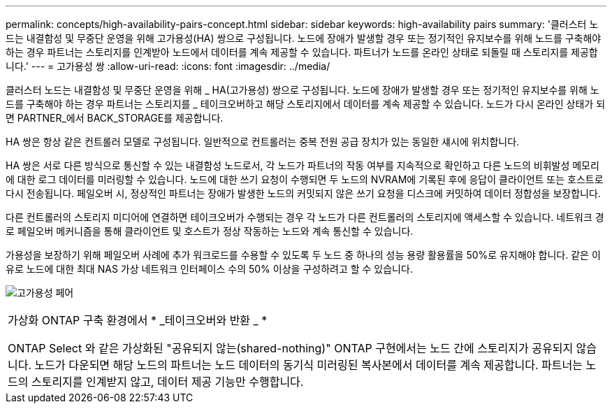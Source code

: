 ---
permalink: concepts/high-availability-pairs-concept.html 
sidebar: sidebar 
keywords: high-availability pairs 
summary: '클러스터 노드는 내결함성 및 무중단 운영을 위해 고가용성(HA) 쌍으로 구성됩니다. 노드에 장애가 발생할 경우 또는 정기적인 유지보수를 위해 노드를 구축해야 하는 경우 파트너는 스토리지를 인계받아 노드에서 데이터를 계속 제공할 수 있습니다. 파트너가 노드를 온라인 상태로 되돌릴 때 스토리지를 제공합니다.' 
---
= 고가용성 쌍
:allow-uri-read: 
:icons: font
:imagesdir: ../media/


[role="lead"]
클러스터 노드는 내결함성 및 무중단 운영을 위해 _ HA(고가용성) 쌍으로 구성됩니다. 노드에 장애가 발생할 경우 또는 정기적인 유지보수를 위해 노드를 구축해야 하는 경우 파트너는 스토리지를 _ 테이크오버하고 해당 스토리지에서 데이터를 계속 제공할 수 있습니다. 노드가 다시 온라인 상태가 되면 PARTNER_에서 BACK_STORAGE를 제공합니다.

HA 쌍은 항상 같은 컨트롤러 모델로 구성됩니다. 일반적으로 컨트롤러는 중복 전원 공급 장치가 있는 동일한 섀시에 위치합니다.

HA 쌍은 서로 다른 방식으로 통신할 수 있는 내결함성 노드로서, 각 노드가 파트너의 작동 여부를 지속적으로 확인하고 다른 노드의 비휘발성 메모리에 대한 로그 데이터를 미러링할 수 있습니다. 노드에 대한 쓰기 요청이 수행되면 두 노드의 NVRAM에 기록된 후에 응답이 클라이언트 또는 호스트로 다시 전송됩니다. 페일오버 시, 정상적인 파트너는 장애가 발생한 노드의 커밋되지 않은 쓰기 요청을 디스크에 커밋하여 데이터 정합성을 보장합니다.

다른 컨트롤러의 스토리지 미디어에 연결하면 테이크오버가 수행되는 경우 각 노드가 다른 컨트롤러의 스토리지에 액세스할 수 있습니다. 네트워크 경로 페일오버 메커니즘을 통해 클라이언트 및 호스트가 정상 작동하는 노드와 계속 통신할 수 있습니다.

가용성을 보장하기 위해 페일오버 사례에 추가 워크로드를 수용할 수 있도록 두 노드 중 하나의 성능 용량 활용률을 50%로 유지해야 합니다. 같은 이유로 노드에 대한 최대 NAS 가상 네트워크 인터페이스 수의 50% 이상을 구성하려고 할 수 있습니다.

image:high-availability.gif["고가용성 페어"]

|===


 a| 
가상화 ONTAP 구축 환경에서 * _테이크오버와 반환 _ *

ONTAP Select 와 같은 가상화된 "공유되지 않는(shared-nothing)" ONTAP 구현에서는 노드 간에 스토리지가 공유되지 않습니다. 노드가 다운되면 해당 노드의 파트너는 노드 데이터의 동기식 미러링된 복사본에서 데이터를 계속 제공합니다. 파트너는 노드의 스토리지를 인계받지 않고, 데이터 제공 기능만 수행합니다.

|===